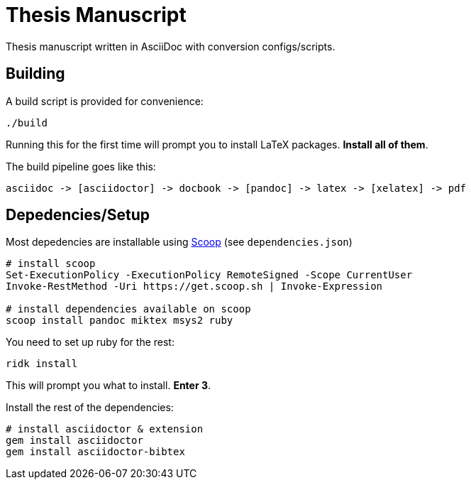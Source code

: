 = Thesis Manuscript

Thesis manuscript written in AsciiDoc with conversion configs/scripts.

== Building

A build script is provided for convenience:

[source,powershell]
----
./build
----

Running this for the first time will prompt you to install LaTeX packages. *Install all of them*.

The build pipeline goes like this:

----
asciidoc -> [asciidoctor] -> docbook -> [pandoc] -> latex -> [xelatex] -> pdf
----

== Depedencies/Setup

Most depedencies are installable using https://scoop.sh[Scoop] (see `dependencies.json`)

[source,powershell]
----
# install scoop
Set-ExecutionPolicy -ExecutionPolicy RemoteSigned -Scope CurrentUser
Invoke-RestMethod -Uri https://get.scoop.sh | Invoke-Expression

# install dependencies available on scoop
scoop install pandoc miktex msys2 ruby
----

You need to set up ruby for the rest:

[source,powershell]
----
ridk install
----

This will prompt you what to install. *Enter 3*.

Install the rest of the dependencies:

[source,powershell]
----
# install asciidoctor & extension
gem install asciidoctor
gem install asciidoctor-bibtex
----
